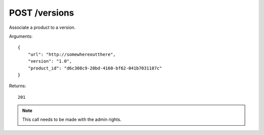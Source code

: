 POST /versions
==============

Associate a product to a version.

Arguments::

    {
        "url": "http://somewhereoutthere",
        "version": "1.0",
        "product_id": "d6c308c9-20bd-4160-bf62-041b7031187c"
    }

Returns::

    201

.. note:: This call needs to be made with the admin rights.
